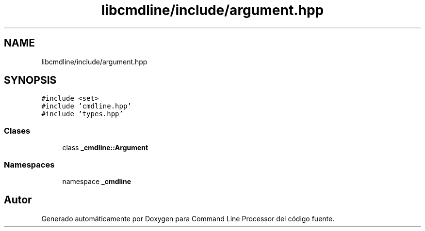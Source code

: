 .TH "libcmdline/include/argument.hpp" 3 "Viernes, 5 de Noviembre de 2021" "Version 0.2.3" "Command Line Processor" \" -*- nroff -*-
.ad l
.nh
.SH NAME
libcmdline/include/argument.hpp
.SH SYNOPSIS
.br
.PP
\fC#include <set>\fP
.br
\fC#include 'cmdline\&.hpp'\fP
.br
\fC#include 'types\&.hpp'\fP
.br

.SS "Clases"

.in +1c
.ti -1c
.RI "class \fB_cmdline::Argument\fP"
.br
.in -1c
.SS "Namespaces"

.in +1c
.ti -1c
.RI "namespace \fB_cmdline\fP"
.br
.in -1c
.SH "Autor"
.PP 
Generado automáticamente por Doxygen para Command Line Processor del código fuente\&.
